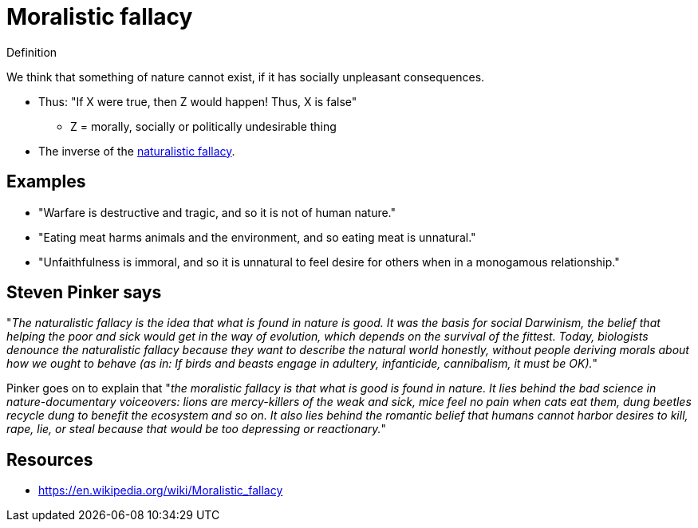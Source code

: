 = Moralistic fallacy

.Definition
****
We think that something of nature cannot exist, if it has socially unpleasant consequences.
****

* Thus: "If X were true, then Z would happen! Thus, X is false"
** Z = morally, socially or politically undesirable thing
* The inverse of the link:naturalistic_fallacy.html[naturalistic fallacy].

== Examples

* "Warfare is destructive and tragic, and so it is not of human nature."
* "Eating meat harms animals and the environment, and so eating meat is unnatural."
* "Unfaithfulness is immoral, and so it is unnatural to feel desire for others when in a monogamous relationship."

== Steven Pinker says

"_The naturalistic fallacy is the idea that what is found in nature is good. It was the basis for social Darwinism, the belief that helping the poor and sick would get in the way of evolution, which depends on the survival of the fittest. Today, biologists denounce the naturalistic fallacy because they want to describe the natural world honestly, without people deriving morals about how we ought to behave (as in: If birds and beasts engage in adultery, infanticide, cannibalism, it must be OK)._"

Pinker goes on to explain that "_the moralistic fallacy is that what is good is found in nature. It lies behind the bad science in nature-documentary voiceovers: lions are mercy-killers of the weak and sick, mice feel no pain when cats eat them, dung beetles recycle dung to benefit the ecosystem and so on. It also lies behind the romantic belief that humans cannot harbor desires to kill, rape, lie, or steal because that would be too depressing or reactionary._"

== Resources

* https://en.wikipedia.org/wiki/Moralistic_fallacy
